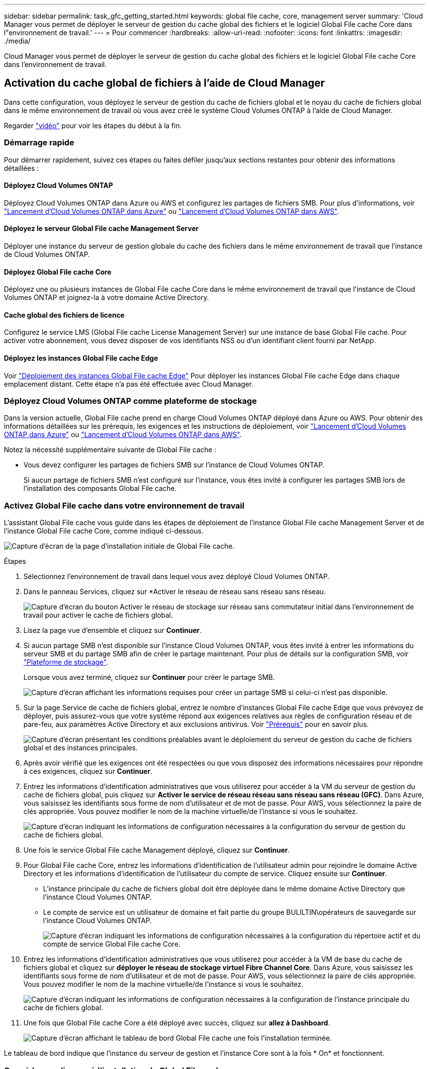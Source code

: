 ---
sidebar: sidebar 
permalink: task_gfc_getting_started.html 
keywords: global file cache, core, management server 
summary: 'Cloud Manager vous permet de déployer le serveur de gestion du cache global des fichiers et le logiciel Global File cache Core dans l"environnement de travail.' 
---
= Pour commencer
:hardbreaks:
:allow-uri-read: 
:nofooter: 
:icons: font
:linkattrs: 
:imagesdir: ./media/


[role="lead"]
Cloud Manager vous permet de déployer le serveur de gestion du cache global des fichiers et le logiciel Global File cache Core dans l'environnement de travail.



== Activation du cache global de fichiers à l'aide de Cloud Manager

Dans cette configuration, vous déployez le serveur de gestion du cache de fichiers global et le noyau du cache de fichiers global dans le même environnement de travail où vous avez créé le système Cloud Volumes ONTAP à l'aide de Cloud Manager.

Regarder link:https://www.youtube.com/watch?v=TGIQVssr43A["vidéo"^] pour voir les étapes du début à la fin.



=== Démarrage rapide

Pour démarrer rapidement, suivez ces étapes ou faites défiler jusqu'aux sections restantes pour obtenir des informations détaillées :



==== Déployez Cloud Volumes ONTAP

[role="quick-margin-para"]
Déployez Cloud Volumes ONTAP dans Azure ou AWS et configurez les partages de fichiers SMB. Pour plus d'informations, voir link:task_deploying_otc_azure.html["Lancement d'Cloud Volumes ONTAP dans Azure"^] ou link:task_deploying_otc_aws.html["Lancement d'Cloud Volumes ONTAP dans AWS"^].



==== Déployez le serveur Global File cache Management Server

[role="quick-margin-para"]
Déployer une instance du serveur de gestion globale du cache des fichiers dans le même environnement de travail que l'instance de Cloud Volumes ONTAP.



==== Déployez Global File cache Core

[role="quick-margin-para"]
Déployez une ou plusieurs instances de Global File cache Core dans le même environnement de travail que l'instance de Cloud Volumes ONTAP et joignez-la à votre domaine Active Directory.



==== Cache global des fichiers de licence

[role="quick-margin-para"]
Configurez le service LMS (Global File cache License Management Server) sur une instance de base Global File cache. Pour activer votre abonnement, vous devez disposer de vos identifiants NSS ou d'un identifiant client fourni par NetApp.



==== Déployez les instances Global File cache Edge

[role="quick-margin-para"]
Voir link:task_deploy_gfc_edge_instances.html["Déploiement des instances Global File cache Edge"^] Pour déployer les instances Global File cache Edge dans chaque emplacement distant. Cette étape n'a pas été effectuée avec Cloud Manager.



=== Déployez Cloud Volumes ONTAP comme plateforme de stockage

Dans la version actuelle, Global File cache prend en charge Cloud Volumes ONTAP déployé dans Azure ou AWS. Pour obtenir des informations détaillées sur les prérequis, les exigences et les instructions de déploiement, voir link:task_deploying_otc_azure.html["Lancement d'Cloud Volumes ONTAP dans Azure"^] ou link:task_deploying_otc_aws.html["Lancement d'Cloud Volumes ONTAP dans AWS"^].

Notez la nécessité supplémentaire suivante de Global File cache :

* Vous devez configurer les partages de fichiers SMB sur l'instance de Cloud Volumes ONTAP.
+
Si aucun partage de fichiers SMB n'est configuré sur l'instance, vous êtes invité à configurer les partages SMB lors de l'installation des composants Global File cache.





=== Activez Global File cache dans votre environnement de travail

L'assistant Global File cache vous guide dans les étapes de déploiement de l'instance Global File cache Management Server et de l'instance Global File cache Core, comme indiqué ci-dessous.

image:screenshot_gfc_install1.png["Capture d'écran de la page d'installation initiale de Global File cache."]

.Étapes
. Sélectionnez l'environnement de travail dans lequel vous avez déployé Cloud Volumes ONTAP.
. Dans le panneau Services, cliquez sur *Activer le réseau de réseau sans réseau sans réseau.
+
image:screenshot_gfc_install2.png["Capture d'écran du bouton Activer le réseau de stockage sur réseau sans commutateur initial dans l'environnement de travail pour activer le cache de fichiers global."]

. Lisez la page vue d'ensemble et cliquez sur *Continuer*.
. Si aucun partage SMB n'est disponible sur l'instance Cloud Volumes ONTAP, vous êtes invité à entrer les informations du serveur SMB et du partage SMB afin de créer le partage maintenant. Pour plus de détails sur la configuration SMB, voir link:concept_before_you_begin_to_deploy_gfc.html#storage-platform-volumes["Plateforme de stockage"^].
+
Lorsque vous avez terminé, cliquez sur *Continuer* pour créer le partage SMB.

+
image:screenshot_gfc_install3.png["Capture d'écran affichant les informations requises pour créer un partage SMB si celui-ci n'est pas disponible."]

. Sur la page Service de cache de fichiers global, entrez le nombre d'instances Global File cache Edge que vous prévoyez de déployer, puis assurez-vous que votre système répond aux exigences relatives aux règles de configuration réseau et de pare-feu, aux paramètres Active Directory et aux exclusions antivirus. Voir link:concept_before_you_begin_to_deploy_gfc.html#prerequisites["Prérequis"] pour en savoir plus.
+
image:screenshot_gfc_install4.png["Capture d'écran présentant les conditions préalables avant le déploiement du serveur de gestion du cache de fichiers global et des instances principales."]

. Après avoir vérifié que les exigences ont été respectées ou que vous disposez des informations nécessaires pour répondre à ces exigences, cliquez sur *Continuer*.
. Entrez les informations d'identification administratives que vous utiliserez pour accéder à la VM du serveur de gestion du cache de fichiers global, puis cliquez sur *Activer le service de réseau réseau sans réseau sans réseau (GFC)*. Dans Azure, vous saisissez les identifiants sous forme de nom d'utilisateur et de mot de passe. Pour AWS, vous sélectionnez la paire de clés appropriée. Vous pouvez modifier le nom de la machine virtuelle/de l'instance si vous le souhaitez.
+
image:screenshot_gfc_install5.png["Capture d'écran indiquant les informations de configuration nécessaires à la configuration du serveur de gestion du cache de fichiers global."]

. Une fois le service Global File cache Management déployé, cliquez sur *Continuer*.
. Pour Global File cache Core, entrez les informations d'identification de l'utilisateur admin pour rejoindre le domaine Active Directory et les informations d'identification de l'utilisateur du compte de service. Cliquez ensuite sur *Continuer*.
+
** L'instance principale du cache de fichiers global doit être déployée dans le même domaine Active Directory que l'instance Cloud Volumes ONTAP.
** Le compte de service est un utilisateur de domaine et fait partie du groupe BULILTIN\opérateurs de sauvegarde sur l'instance Cloud Volumes ONTAP.
+
image:screenshot_gfc_install6.png["Capture d'écran indiquant les informations de configuration nécessaires à la configuration du répertoire actif et du compte de service Global File cache Core."]



. Entrez les informations d'identification administratives que vous utiliserez pour accéder à la VM de base du cache de fichiers global et cliquez sur *déployer le réseau de stockage virtuel Fibre Channel Core*. Dans Azure, vous saisissez les identifiants sous forme de nom d'utilisateur et de mot de passe. Pour AWS, vous sélectionnez la paire de clés appropriée. Vous pouvez modifier le nom de la machine virtuelle/de l'instance si vous le souhaitez.
+
image:screenshot_gfc_install7.png["Capture d'écran indiquant les informations de configuration nécessaires à la configuration de l'instance principale du cache de fichiers global."]

. Une fois que Global File cache Core a été déployé avec succès, cliquez sur *allez à Dashboard*.
+
image:screenshot_gfc_install8.png["Capture d'écran affichant le tableau de bord Global File cache une fois l'installation terminée."]



Le tableau de bord indique que l'instance du serveur de gestion et l'instance Core sont à la fois * On* et fonctionnent.



=== Concéder une licence à l'installation de Global File cache

Avant de pouvoir utiliser Global File cache, vous devez configurer le service LMS (Global File cache License Management Server) sur une instance Core de cache de fichiers global. Pour activer votre abonnement, vous aurez besoin de vos identifiants NSS ou d'un identifiant client fourni par NetApp.

Dans cet exemple, nous allons configurer le service LMS sur une instance Core que vous venez de déployer dans le cloud public. Il s'agit d'un processus unique qui configure votre service LMS.

.Étapes
. Ouvrez la page d'enregistrement de la licence du cache de fichiers global sur le noyau du cache de fichiers global (le noyau que vous désignant comme service LMS) à l'aide de l'URL suivante. Remplacez _<adresse_ip>_ par l'adresse IP du cœur de cache de fichiers global :https://<ip_address>/lms/api/v1/config/lmsconfig.html[]
. Cliquez sur « Continuer vers ce site Web (non recommandé) » pour continuer. Une page qui vous permet de configurer le LMS ou de vérifier les informations de licence existantes s'affiche.
+
image:screenshot_gfc_license1.png["Capture d'écran de la page d'enregistrement de licence du cache de fichiers global."]

. Choisissez le mode d'enregistrement en sélectionnant “LMS sur site” ou “MS cloud”.
+
** « LMS sur site » est utilisé pour les clients existants ou les clients de test qui ont reçu un identifiant client via le service de support NetApp.
** « Cloud MS » est utilisé pour les clients qui ont acheté des licences NetApp Global File cache Edge auprès de NetApp ou de ses partenaires certifiés et qui disposent de leurs identifiants NetApp.


. Pour Cloud MS, cliquez sur *Cloud MS*, entrez vos informations d'identification NSS et cliquez sur *Submit*.
+
image:screenshot_gfc_license3.png["Capture d'écran de la saisie des informations d'identification Cloud MS NSS sur la page d'enregistrement de licence dans le cache de fichiers global."]

. Pour LMS sur site, cliquez sur *LMS* sur site, saisissez votre ID client, puis cliquez sur *Enregistrer LMS*.
+
image:screenshot_gfc_license2.png["Capture d'écran de saisie d'un ID client LMS sur site dans la page enregistrement de licence du cache de fichiers global."]



Si vous avez déterminé que vous devez déployer plusieurs cœurs de cache de fichiers globaux pour prendre en charge votre configuration, cliquez sur *Ajouter une instance principale* dans le tableau de bord et suivez l'assistant de déploiement.

Une fois votre déploiement Core terminé, vous devez link:download_gfc_resources.html["Déployez les instances Global File cache Edge"^] dans chacun de vos bureaux distants.



== Déployer des instances Core supplémentaires

Si votre configuration nécessite l'installation de plusieurs cœurs de cache de fichiers globaux en raison d'un grand nombre d'instances Edge, vous pouvez ajouter un autre Core à l'environnement de travail.

Lors du déploiement d'instances Edge, vous configurez certains pour vous connecter au premier Core et d'autres au second Core. Les deux instances de base accèdent au même système de stockage back-end (votre instance Cloud Volumes ONTAP) dans l'environnement de travail.

. Dans le tableau de bord Global File cache, cliquez sur *Add Core instance*.
+
image:screenshot_gfc_add_another_core.png["Capture d'écran du tableau de bord Fibre Channel et du bouton pour ajouter une instance Core supplémentaire."]

. Entrez les informations d'identification de l'utilisateur admin pour rejoindre le domaine Active Directory et les informations d'identification de l'utilisateur du compte de service. Cliquez ensuite sur *Continuer*.
+
** L'instance principale du cache de fichiers global doit se trouver dans le même domaine Active Directory que l'instance Cloud Volumes ONTAP.
** Le compte de service est un utilisateur de domaine et fait partie du groupe BULILTIN\opérateurs de sauvegarde sur l'instance Cloud Volumes ONTAP.
+
image:screenshot_gfc_install6.png["Capture d'écran indiquant les informations de configuration nécessaires à la configuration du répertoire actif et du compte de service Global File cache Core."]



. Entrez les informations d'identification administratives que vous utiliserez pour accéder à la VM de base du cache de fichiers global et cliquez sur *déployer le réseau de stockage virtuel Fibre Channel Core*. Dans Azure, vous saisissez les identifiants sous forme de nom d'utilisateur et de mot de passe. Pour AWS, vous sélectionnez la paire de clés appropriée. Vous pouvez modifier le nom de la machine virtuelle si vous le souhaitez.
+
image:screenshot_gfc_install7.png["Capture d'écran indiquant les informations de configuration nécessaires à la configuration de l'instance principale du cache de fichiers global."]

. Une fois que Global File cache Core a été déployé avec succès, cliquez sur *allez à Dashboard*.
+
image:screenshot_gfc_dashboard_2cores.png["Capture d'écran affichant le tableau de bord Global File cache une fois l'installation terminée."]



Le Tableau de bord reflète la deuxième instance Core pour l'environnement de travail.
